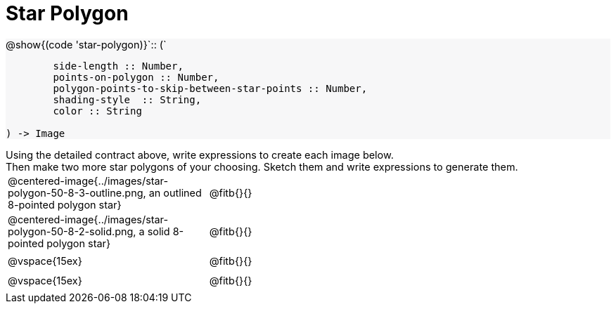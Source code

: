 = Star Polygon

++++
<style>
#content td { height: 20pt; }
#content p { font-size: 0.9rem; margin: 0;}
#content div.circleevalsexp, .editbox, .cm-s-scheme {font-size: .75rem;}
#content img { width: 55%; }
#content .listingblock .highlight { padding: 0; }
#content .forceShading { background-color: #f7f7f8; }
td.tableblock:nth-of-type(2) p.tableblock { text-align: left; }
</style>
++++

[.forceShading]
--
@show{(code 'star-polygon)}`{two-colons} (`
```
	side-length :: Number,
	points-on-polygon :: Number,
	polygon-points-to-skip-between-star-points :: Number,
	shading-style  :: String,
	color :: String

) -> Image
```
--

Using the detailed contract above, write expressions to create each image below.

Then make two more star polygons of your choosing. Sketch them and write expressions to generate them.

[cols="^.^1,^.^2",stripes="none"]
|===
| @centered-image{../images/star-polygon-50-8-3-outline.png, an outlined 8-pointed polygon star} 	| @fitb{}{}
| @centered-image{../images/star-polygon-50-8-2-solid.png, a solid 8-pointed polygon star}			| @fitb{}{}
| @vspace{15ex}																						| @fitb{}{}
| @vspace{15ex}																						| @fitb{}{}
|===
